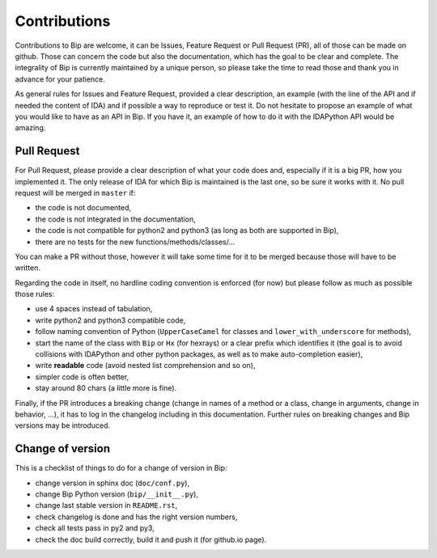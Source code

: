 .. _general-contrib:

Contributions
#############

Contributions to Bip are welcome, it can be Issues, Feature Request or Pull
Request (PR), all of those can be made on github. Those can concern the code
but also the documentation, which has the goal to be clear and complete.
The integrality of Bip is currently maintained by a unique person, so please
take the time to read those and thank you in advance for your patience.

As general rules for Issues and Feature Request, provided a clear
description, an example (with the line of the API and if needed the content
of IDA) and if possible a way to reproduce or test it. Do not hesitate to
propose an example of what you would like to have as an API in Bip. If you
have it, an example of how to do it with the IDAPython API would be amazing.

Pull Request
============

For Pull Request, please provide a clear description of what your code does
and, especially if it is a big PR, how you implemented it. The only release of
IDA for which Bip is maintained is the last one, so be sure it works with it.
No pull request will be merged in ``master`` if:

* the code is not documented,
* the code is not integrated in the documentation,
* the code is not compatible for python2 and python3 (as long as both are
  supported in Bip),
* there are no tests for the new functions/methods/classes/...

You can make a PR without those, however it will take some time for it to be
merged because those will have to be written.

Regarding the code in itself, no hardline coding convention is enforced (for
now) but please follow as much as possible those rules:

* use 4 spaces instead of tabulation,
* write python2 and python3 compatible code,
* follow naming convention of Python (``UpperCaseCamel`` for classes
  and ``lower_with_underscore`` for methods),
* start the name of the class with ``Bip`` or ``Hx`` (for hexrays) or a clear
  prefix which identifies it (the goal is to avoid collisions with IDAPython
  and other python packages, as well as to make auto-completion easier),
* write **readable** code (avoid nested list comprehension and so on),
* simpler code is often better,
* stay around 80 chars (a little more is fine).

Finally, if the PR introduces a breaking change (change in names of a
method or a class, change in arguments, change in behavior, ...), it has to
log in the changelog including in this documentation. Further rules on
breaking changes and Bip versions may be introduced.

Change of version
=================

This is a checklist of things to do for a change of version in Bip:

* change version in sphinx doc (``doc/conf.py``),
* change Bip Python version (``bip/__init__.py``),
* change last stable version in ``README.rst``,
* check changelog is done and has the right version numbers,
* check all tests pass in py2 and py3,
* check the doc build correctly, build it and push it (for github.io page).


